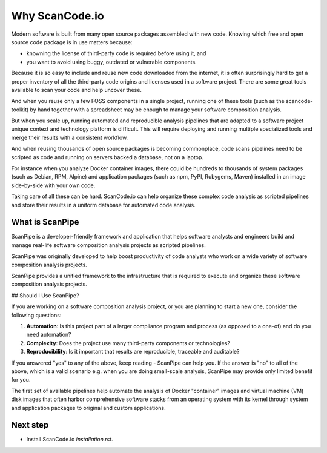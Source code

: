 Why ScanCode.io
===============

Modern software is built from many open source packages assembled with new code.
Knowing which free and open source code package is in use matters because:

- knowning the license of third-party code is required before using it, and
- you want to avoid using buggy, outdated or vulnerable components.

Because it is so easy to include and reuse new code downloaded from the internet,
it is often surprisingly hard to get a proper inventory of all the third-party
code origins and licenses used in a software project.
There are some great tools available to scan your code and help uncover these.

And when you reuse only a few FOSS components in a single project, running one
of these tools (such as the scancode-toolkit) by hand together
with a spreadsheet may be enough to manage your software composition analysis.

But when you scale up, running automated and reproducible analysis pipelines
that are adapted to a software project unique context and technology platform is
difficult. This will require deploying and running multiple specialized tools
and merge their results with a consistent workflow.

And when reusing thousands of open source packages is becoming commonplace,
code scans pipelines need to be scripted as code and running on servers backed
a database, not on a laptop.

For instance when you analyze Docker container images, there could be hundreds
to thousands of system packages (such as Debian, RPM, Alpine) and application
packages (such as npm, PyPI, Rubygems, Maven) installed in an image side-by-side
with your own code.

Taking care of all these can be hard. ScanCode.io can help organize these
complex code analysis as scripted pipelines and store their results in a uniform
database for automated code analysis.


What is ScanPipe
----------------

ScanPipe is a developer-friendly framework and application that helps software
analysts and engineers build and manage real-life software composition analysis
projects as scripted pipelines.

ScanPipe was originally developed to help boost productivity of code analysts
who work on a wide variety of software composition analysis projects.

ScanPipe provides a unified framework to the infrastructure that is
required to execute and organize these software composition analysis projects.


## Should I Use ScanPipe?

If you are working on a software composition analysis project, or you
are planning to start a new one, consider the following questions:

1. **Automation**: Is this project part of a larger compliance program and process (as opposed to a one-of) and do you need automation?
2. **Complexity**: Does the project use many third-party components or technologies?
3. **Reproducibility**: Is it important that results are reproducible, traceable and auditable?

If you answered "yes" to any of the above, keep reading - ScanPipe can help you.
If the answer is "no" to all of the above, which is a valid scenario e.g. when you
are doing small-scale analysis, ScanPipe may provide only limited benefit for you.

The first set of available pipelines help automate the analysis of Docker
"container" images and virtual machine (VM) disk images that often harbor
comprehensive software stacks from an operating system with its kernel through
system and application packages to original and custom applications.


Next step
---------

- Install ScanCode.io `installation.rst`.

.. Some of this documentation is borrowed from the metaflow documentation and is also under Apache-2.0
.. Copyright (c) Netflix